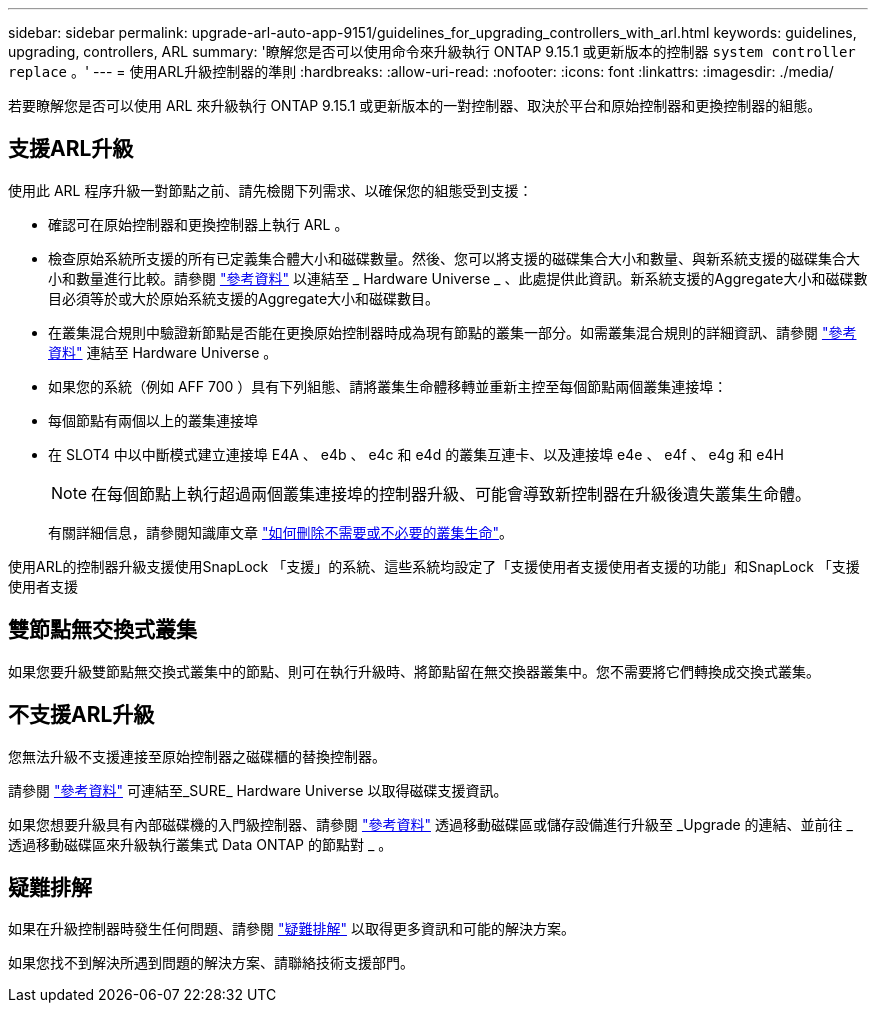 ---
sidebar: sidebar 
permalink: upgrade-arl-auto-app-9151/guidelines_for_upgrading_controllers_with_arl.html 
keywords: guidelines, upgrading, controllers, ARL 
summary: '瞭解您是否可以使用命令來升級執行 ONTAP 9.15.1 或更新版本的控制器 `system controller replace` 。' 
---
= 使用ARL升級控制器的準則
:hardbreaks:
:allow-uri-read: 
:nofooter: 
:icons: font
:linkattrs: 
:imagesdir: ./media/


[role="lead"]
若要瞭解您是否可以使用 ARL 來升級執行 ONTAP 9.15.1 或更新版本的一對控制器、取決於平台和原始控制器和更換控制器的組態。



== 支援ARL升級

使用此 ARL 程序升級一對節點之前、請先檢閱下列需求、以確保您的組態受到支援：

* 確認可在原始控制器和更換控制器上執行 ARL 。
* 檢查原始系統所支援的所有已定義集合體大小和磁碟數量。然後、您可以將支援的磁碟集合大小和數量、與新系統支援的磁碟集合大小和數量進行比較。請參閱 link:other_references.html["參考資料"] 以連結至 _ Hardware Universe _ 、此處提供此資訊。新系統支援的Aggregate大小和磁碟數目必須等於或大於原始系統支援的Aggregate大小和磁碟數目。
* 在叢集混合規則中驗證新節點是否能在更換原始控制器時成為現有節點的叢集一部分。如需叢集混合規則的詳細資訊、請參閱 link:other_references.html["參考資料"] 連結至 Hardware Universe 。
* 如果您的系統（例如 AFF 700 ）具有下列組態、請將叢集生命體移轉並重新主控至每個節點兩個叢集連接埠：
* 每個節點有兩個以上的叢集連接埠
* 在 SLOT4 中以中斷模式建立連接埠 E4A 、 e4b 、 e4c 和 e4d 的叢集互連卡、以及連接埠 e4e 、 e4f 、 e4g 和 e4H
+

NOTE: 在每個節點上執行超過兩個叢集連接埠的控制器升級、可能會導致新控制器在升級後遺失叢集生命體。

+
有關詳細信息，請參閱知識庫文章 link:https://kb.netapp.com/on-prem/ontap/Ontap_OS/OS-KBs/How_to_delete_unwanted_or_unnecessary_cluster_LIFs["如何刪除不需要或不必要的叢集生命"^]。



使用ARL的控制器升級支援使用SnapLock 「支援」的系統、這些系統均設定了「支援使用者支援使用者支援的功能」和SnapLock 「支援使用者支援



== 雙節點無交換式叢集

如果您要升級雙節點無交換式叢集中的節點、則可在執行升級時、將節點留在無交換器叢集中。您不需要將它們轉換成交換式叢集。



== 不支援ARL升級

您無法升級不支援連接至原始控制器之磁碟櫃的替換控制器。

請參閱 link:other_references.html["參考資料"] 可連結至_SURE_ Hardware Universe 以取得磁碟支援資訊。

如果您想要升級具有內部磁碟機的入門級控制器、請參閱 link:other_references.html["參考資料"] 透過移動磁碟區或儲存設備進行升級至 _Upgrade 的連結、並前往 _ 透過移動磁碟區來升級執行叢集式 Data ONTAP 的節點對 _ 。



== 疑難排解

如果在升級控制器時發生任何問題、請參閱 link:troubleshoot_index.html["疑難排解"] 以取得更多資訊和可能的解決方案。

如果您找不到解決所遇到問題的解決方案、請聯絡技術支援部門。
